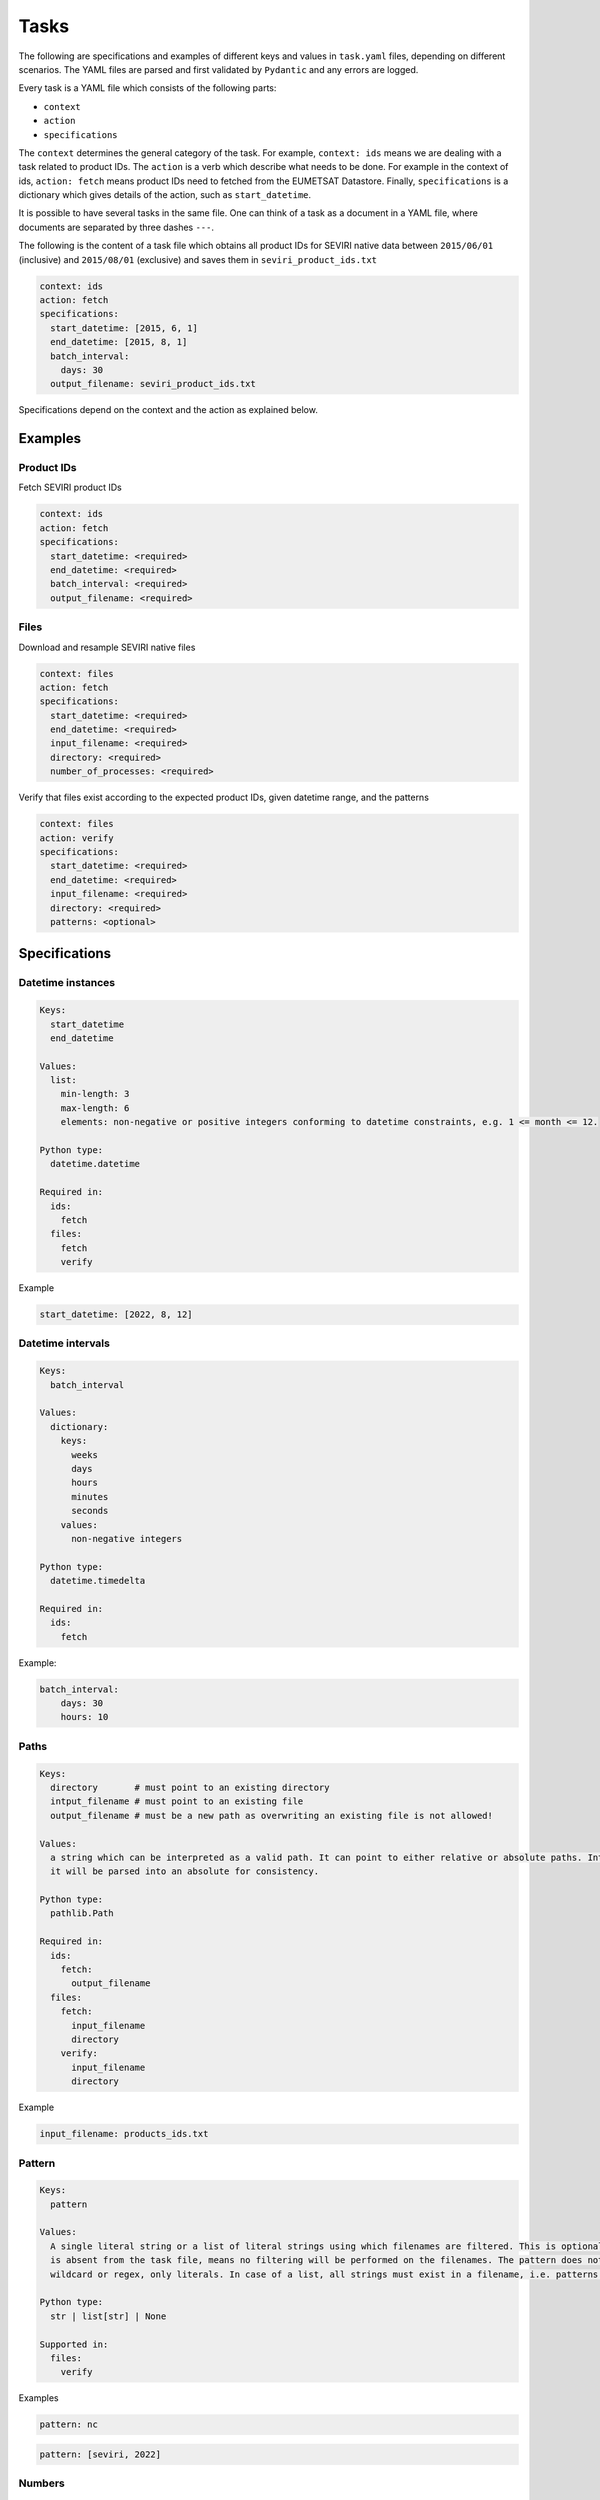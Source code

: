 Tasks
=====

The following are specifications and examples of different keys and values in ``task.yaml`` files, depending on
different scenarios. The YAML files are parsed and first validated by ``Pydantic`` and any errors are logged.

Every task is a YAML file which consists of the following parts:

* ``context``
* ``action``
* ``specifications``

The ``context`` determines the general category of the task. For example, ``context: ids`` means we are dealing
with a task related to product IDs. The ``action`` is a verb which describe what needs to be done. For example in the
context of ids, ``action: fetch`` means product IDs need to fetched from the EUMETSAT Datastore. Finally,
``specifications`` is a dictionary which gives details of the action, such as ``start_datetime``.

It is possible to have several tasks in the same file. One can think of a task as a document in a YAML file, where
documents are separated by three dashes ``---``.

The following is the content of a task file which obtains all product IDs for SEVIRI native data between ``2015/06/01``
(inclusive) and ``2015/08/01`` (exclusive) and saves them in ``seviri_product_ids.txt``

.. code-block:: yaml

    context: ids
    action: fetch
    specifications:
      start_datetime: [2015, 6, 1]
      end_datetime: [2015, 8, 1]
      batch_interval:
        days: 30
      output_filename: seviri_product_ids.txt

Specifications depend on the context and the action as explained below.

Examples
----------

Product IDs
+++++++++++

Fetch SEVIRI product IDs

.. code-block:: yaml

    context: ids
    action: fetch
    specifications:
      start_datetime: <required>
      end_datetime: <required>
      batch_interval: <required>
      output_filename: <required>

Files
+++++

Download and resample SEVIRI native files

.. code-block:: yaml

    context: files
    action: fetch
    specifications:
      start_datetime: <required>
      end_datetime: <required>
      input_filename: <required>
      directory: <required>
      number_of_processes: <required>

Verify that files exist according to the expected product IDs, given datetime range, and the patterns

.. code-block:: yaml

    context: files
    action: verify
    specifications:
      start_datetime: <required>
      end_datetime: <required>
      input_filename: <required>
      directory: <required>
      patterns: <optional>


Specifications
--------------

Datetime instances
++++++++++++++++++

.. code-block:: yaml

    Keys:
      start_datetime
      end_datetime

    Values:
      list:
        min-length: 3
        max-length: 6
        elements: non-negative or positive integers conforming to datetime constraints, e.g. 1 <= month <= 12.

    Python type:
      datetime.datetime

    Required in:
      ids:
        fetch
      files:
        fetch
        verify

Example

.. code-block:: yaml

    start_datetime: [2022, 8, 12]


Datetime intervals
++++++++++++++++++

.. code-block:: yaml

    Keys:
      batch_interval

    Values:
      dictionary:
        keys:
          weeks
          days
          hours
          minutes
          seconds
        values:
          non-negative integers

    Python type:
      datetime.timedelta

    Required in:
      ids:
        fetch

Example:

.. code-block:: yaml

    batch_interval:
        days: 30
        hours: 10


Paths
+++++

.. code-block:: yaml

    Keys:
      directory       # must point to an existing directory
      intput_filename # must point to an existing file
      output_filename # must be a new path as overwriting an existing file is not allowed!

    Values:
      a string which can be interpreted as a valid path. It can point to either relative or absolute paths. Internally,
      it will be parsed into an absolute for consistency.

    Python type:
      pathlib.Path

    Required in:
      ids:
        fetch:
          output_filename
      files:
        fetch:
          input_filename
          directory
        verify:
          input_filename
          directory

Example

.. code-block:: yaml

    input_filename: products_ids.txt



Pattern
+++++++

.. code-block:: yaml

    Keys:
      pattern

    Values:
      A single literal string or a list of literal strings using which filenames are filtered. This is optional and if
      is absent from the task file, means no filtering will be performed on the filenames. The pattern does not support
      wildcard or regex, only literals. In case of a list, all strings must exist in a filename, i.e. patterns are ANDed!

    Python type:
      str | list[str] | None

    Supported in:
      files:
        verify

Examples

.. code-block:: yaml

    pattern: nc

.. code-block:: yaml

    pattern: [seviri, 2022]


Numbers
+++++++

.. code-block:: yaml

    Keys:
      number_of_processes

    Values:
      positive integers, where 1 essentially disables multiprocessing.

    Python type:
      int

    Required in:
      files:
        fetch

Example

.. code-block:: yaml

    number_of_processes: 20
